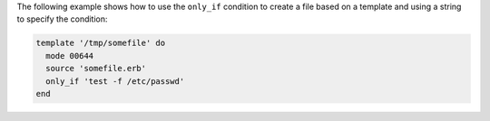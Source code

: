 .. This is an included how-to. 


The following example shows how to use the ``only_if`` condition to create a file based on a template and using a string to specify the condition:

.. code-block:: ruby

   template '/tmp/somefile' do
     mode 00644
     source 'somefile.erb'
     only_if 'test -f /etc/passwd'
   end
